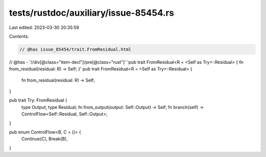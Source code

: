 tests/rustdoc/auxiliary/issue-85454.rs
======================================

Last edited: 2023-03-30 20:35:59

Contents:

.. code-block:: rs

    // @has issue_85454/trait.FromResidual.html
// @has - '//div[@class="item-decl"]/pre[@class="rust"]' 'pub trait FromResidual<R = <Self as Try>::Residual> { fn from_residual(residual: R) -> Self; }'
pub trait FromResidual<R = <Self as Try>::Residual> {
    fn from_residual(residual: R) -> Self;
}

pub trait Try: FromResidual {
    type Output;
    type Residual;
    fn from_output(output: Self::Output) -> Self;
    fn branch(self) -> ControlFlow<Self::Residual, Self::Output>;
}

pub enum ControlFlow<B, C = ()> {
    Continue(C),
    Break(B),
}


